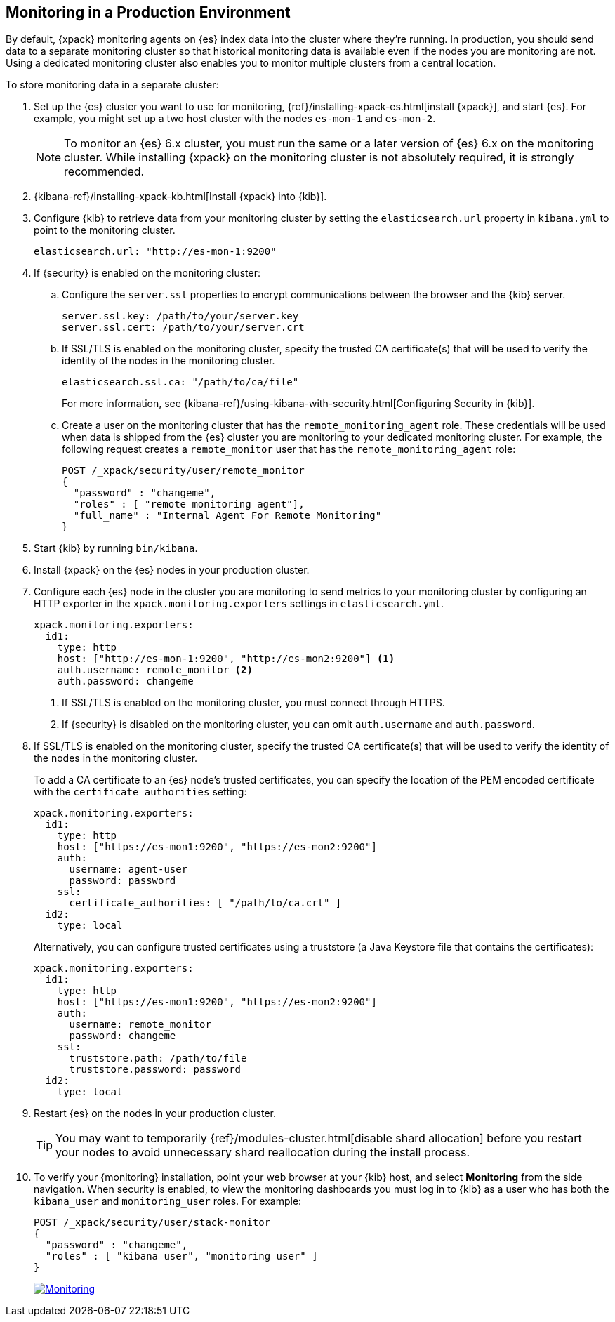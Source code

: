 [[monitoring-production]]
== Monitoring in a Production Environment

By default, {xpack} monitoring agents on {es} index data
into the cluster where they're running. In production, you should
send data to a separate monitoring cluster so that historical monitoring
data is available even if the nodes you are monitoring are not. Using
a dedicated monitoring cluster also enables you to monitor multiple
clusters from a central location.

To store monitoring data in a separate cluster:

. Set up the {es} cluster you want to use for monitoring,
{ref}/installing-xpack-es.html[install {xpack}], and start {es}. For
example, you might set up a two host cluster with the nodes `es-mon-1`
and `es-mon-2`.
+
--
NOTE: To monitor an {es} 6.x cluster, you must run the same or a later version
of {es} 6.x on the monitoring cluster. While installing {xpack} on the monitoring
cluster is not absolutely required, it is strongly recommended.
--

. {kibana-ref}/installing-xpack-kb.html[Install {xpack} into {kib}].

. Configure {kib} to retrieve data from your monitoring cluster
by setting the `elasticsearch.url` property in `kibana.yml` to point
to the monitoring cluster.
+
--
[source,yaml]
----------------------------------------------------------
elasticsearch.url: "http://es-mon-1:9200"
----------------------------------------------------------
--

. If {security} is enabled on the monitoring cluster:

.. Configure the `server.ssl` properties to encrypt communications
between the browser and the {kib} server.
+
--
[source,yaml]
----------------------------------------------------------
server.ssl.key: /path/to/your/server.key
server.ssl.cert: /path/to/your/server.crt
----------------------------------------------------------
//TBD: Should this be sever.ssl.certificate?
--

.. If SSL/TLS is enabled on the monitoring cluster, specify the trusted
CA certificate(s) that will be used to verify the identity of the nodes
in the monitoring cluster.
+
--
[source,yaml]
----------------------------------------------------------
elasticsearch.ssl.ca: "/path/to/ca/file"
----------------------------------------------------------
//TBD: Should this be changed to elasticsearch.ssl.certificateAuthorities?

For more information, see
{kibana-ref}/using-kibana-with-security.html[Configuring Security in {kib}].
--

.. Create a user on the monitoring cluster that has the
`remote_monitoring_agent` role. These credentials will be used when
data is shipped from the {es} cluster you are monitoring to
your dedicated monitoring cluster. For example, the following request
creates a `remote_monitor` user that has the `remote_monitoring_agent` role:
+
--
[source, sh]
---------------------------------------------------------------
POST /_xpack/security/user/remote_monitor
{
  "password" : "changeme",
  "roles" : [ "remote_monitoring_agent"],
  "full_name" : "Internal Agent For Remote Monitoring"
}
---------------------------------------------------------------
// CONSOLE
--

. Start {kib} by running `bin/kibana`.

. Install {xpack} on the {es} nodes in your production cluster.

. Configure each {es} node in the cluster you are
monitoring to send metrics to your monitoring cluster by
configuring an HTTP exporter in the
`xpack.monitoring.exporters` settings in `elasticsearch.yml`.
+
--
[source,yaml]
--------------------------------------------------
xpack.monitoring.exporters:
  id1:
    type: http
    host: ["http://es-mon-1:9200", "http://es-mon2:9200"] <1>
    auth.username: remote_monitor <2>
    auth.password: changeme
--------------------------------------------------
<1> If SSL/TLS is enabled on the monitoring cluster, you must
connect through HTTPS.
<2> If {security} is disabled on the monitoring cluster, you can
omit `auth.username` and `auth.password`.
--

. If SSL/TLS is enabled on the monitoring cluster, specify the trusted
CA certificate(s) that will be used to verify the identity of the nodes
in the monitoring cluster.
+
--
To add a CA certificate to an {es} node's trusted certificates, you
can specify the location of the PEM encoded certificate with the
`certificate_authorities` setting:

[source,yaml]
--------------------------------------------------
xpack.monitoring.exporters:
  id1:
    type: http
    host: ["https://es-mon1:9200", "https://es-mon2:9200"]
    auth:
      username: agent-user
      password: password
    ssl:
      certificate_authorities: [ "/path/to/ca.crt" ]
  id2:
    type: local
--------------------------------------------------

Alternatively, you can configure trusted certificates using a truststore
(a Java Keystore file that contains the certificates):

[source,yaml]
--------------------------------------------------
xpack.monitoring.exporters:
  id1:
    type: http
    host: ["https://es-mon1:9200", "https://es-mon2:9200"]
    auth:
      username: remote_monitor
      password: changeme
    ssl:
      truststore.path: /path/to/file
      truststore.password: password
  id2:
    type: local
--------------------------------------------------

--

. Restart {es} on the nodes in your production cluster.
+
--
TIP: You may want to temporarily {ref}/modules-cluster.html[disable shard
allocation] before you restart your nodes to avoid unnecessary shard
reallocation during the install process.

--

. To verify your {monitoring} installation, point your web browser at your {kib}
host, and select **Monitoring** from the side navigation. When security is enabled,
to view the monitoring dashboards you must log in to {kib} as a user who has
both the `kibana_user` and `monitoring_user` roles. For example:
+
--
[source,js]
--------------------------------------------------
POST /_xpack/security/user/stack-monitor
{
  "password" : "changeme",
  "roles" : [ "kibana_user", "monitoring_user" ]
}
--------------------------------------------------
// CONSOLE

image:images/monitoring.jpg["Monitoring",link="images/monitoring.jpg"]
--
